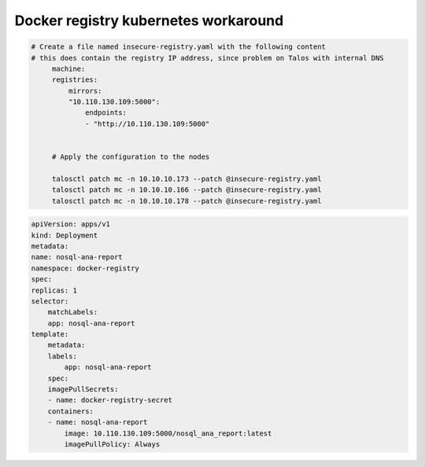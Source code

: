 Docker registry kubernetes workaround
======================================

.. code-block:: bash

   # Create a file named insecure-registry.yaml with the following content
   # this does contain the registry IP address, since problem on Talos with internal DNS
        machine:
        registries:
            mirrors:
            "10.110.130.109:5000":
                endpoints:
                - "http://10.110.130.109:5000"


        # Apply the configuration to the nodes
        
        talosctl patch mc -n 10.10.10.173 --patch @insecure-registry.yaml
        talosctl patch mc -n 10.10.10.166 --patch @insecure-registry.yaml
        talosctl patch mc -n 10.10.10.178 --patch @insecure-registry.yaml

.. code-block:: yaml

    apiVersion: apps/v1
    kind: Deployment
    metadata:
    name: nosql-ana-report
    namespace: docker-registry
    spec:
    replicas: 1
    selector:
        matchLabels:
        app: nosql-ana-report
    template:
        metadata:
        labels:
            app: nosql-ana-report
        spec:
        imagePullSecrets:
        - name: docker-registry-secret
        containers:
        - name: nosql-ana-report
            image: 10.110.130.109:5000/nosql_ana_report:latest
            imagePullPolicy: Always
